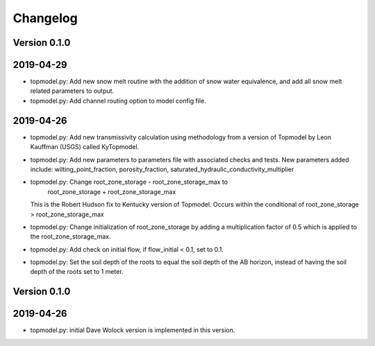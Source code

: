 Changelog
=========


Version 0.1.0
-------------

2019-04-29
----------
- topmodel.py: Add new snow melt routine with the addition of snow water 
  equivalence, and add all snow melt related parameters to output.

- topmodel.py: Add channel routing option to model config file.

2019-04-26
----------
- topmodel.py: Add new transmissivity calculation using methodology from a 
  version of Topmodel by Leon Kauffman (USGS) called KyTopmodel.

- topmodel.py: Add new parameters to parameters file with associated checks
  and tests. New parameters added include: wilting_point_fraction,
  porosity_fraction, saturated_hydraulic_conductivity_multiplier

- topmodel.py: Change root_zone_storage - root_zone_storage_max to 
                      root_zone_storage + root_zone_storage_max
  This is the Robert Hudson fix to Kentucky version of Topmodel.  Occurs within
  the conditional of root_zone_storage > root_zone_storage_max

- topmodel.py: Change initialization of root_zone_storage by adding a
  multiplication factor of 0.5 which is applied to the root_zone_storage_max.

- topmodel.py: Add check on initial flow, if flow_initial < 0.1, set to 0.1.

- topmodel.py: Set the soil depth of the roots to equal the soil depth of the
  AB horizon, instead of having the soil depth of the roots set to 1 meter. 


Version 0.1.0
-------------

2019-04-26
----------
- topmodel.py: initial Dave Wolock version is implemented in this version. 


